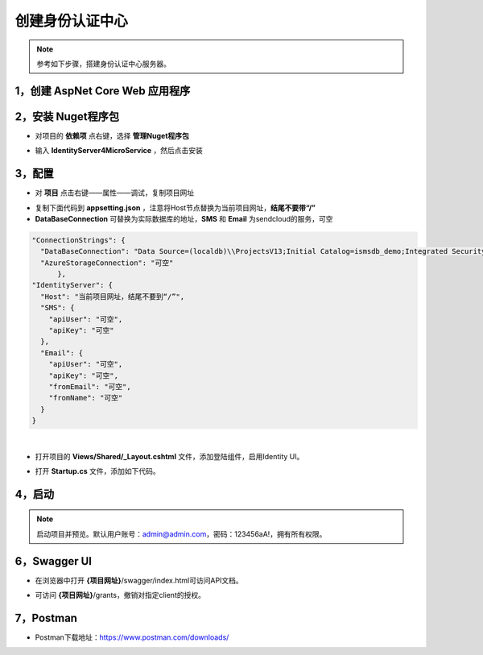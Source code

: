 ﻿创建身份认证中心
==================

.. Note::

	参考如下步骤，搭建身份认证中心服务器。


1，创建 AspNet Core Web 应用程序
------------------------------

.. image:: ./images/usecase-basic/startserver1.png
.. image:: ./images/usecase-basic/startserver2.png
.. image:: ./images/usecase-basic/startserver3.png
.. image:: ./images/usecase-basic/startserver4.png

2，安装 Nuget程序包
---------------
- 对项目的 **依赖项** 点右键，选择 **管理Nuget程序包**
.. image:: ./images/usecase-basic/startserver5.png

- 输入 **IdentityServer4MicroService** ，然后点击安装
.. image:: ./images/usecase-basic/startserver6.png


3，配置
----------------------------

- 对 **项目** 点击右键——属性——调试，复制项目网址
.. image:: ./images/usecase-basic/startserver7.png

- 复制下面代码到 **appsetting.json** ，注意将Host节点替换为当前项目网址，**结尾不要带“/”**

- **DataBaseConnection** 可替换为实际数据库的地址，**SMS** 和 **Email** 为sendcloud的服务，可空

.. code-block:: javascript
  
  "ConnectionStrings": {
    "DataBaseConnection": "Data Source=(localdb)\\ProjectsV13;Initial Catalog=ismsdb_demo;Integrated Security=True;Pooling=False",
    "AzureStorageConnection": "可空"
  	},
  "IdentityServer": {
    "Host": "当前项目网址，结尾不要到“/”",
    "SMS": {
      "apiUser": "可空",
      "apiKey": "可空"
    },
    "Email": {
      "apiUser": "可空",
      "apiKey": "可空",
      "fromEmail": "可空",
      "fromName": "可空"
    }
  }

|

.. image:: ./images/usecase-basic/startserver8.png

- 打开项目的 **Views/Shared/_Layout.cshtml** 文件，添加登陆组件，启用Identity UI。
 
.. image:: ./images/usecase-basic/startserver9.png

- 打开 **Startup.cs** 文件，添加如下代码。

.. image:: ./images/usecase-basic/startserver10.png


4，启动
--------------

.. Note::

	启动项目并预览。默认用户账号：admin@admin.com，密码：123456aA!，拥有所有权限。

.. image:: ./images/usecase-basic/startserver11.png
.. image:: ./images/usecase-basic/startserver12.png
.. image:: ./images/usecase-basic/startserver13.png
.. image:: ./images/usecase-basic/startserver14.png


6，Swagger UI
--------------

- 在浏览器中打开 **{项目网址}**/swagger/index.html可访问API文档。

.. image:: ./images/usecase-basic/startserver15.png
.. image:: ./images/usecase-basic/startserver16.png
.. image:: ./images/usecase-basic/startserver17.png
.. image:: ./images/usecase-basic/startserver18.png

- 可访问 **{项目网址}**/grants，撤销对指定client的授权。

.. image:: ./images/usecase-basic/startserver19.png

7，Postman
--------------

- Postman下载地址：https://www.postman.com/downloads/

.. image:: ./images/usecase-basic/startserver20.png
.. image:: ./images/usecase-basic/startserver21.png
.. image:: ./images/usecase-basic/startserver22.png
.. image:: ./images/usecase-basic/startserver23.png
.. image:: ./images/usecase-basic/startserver24.png
